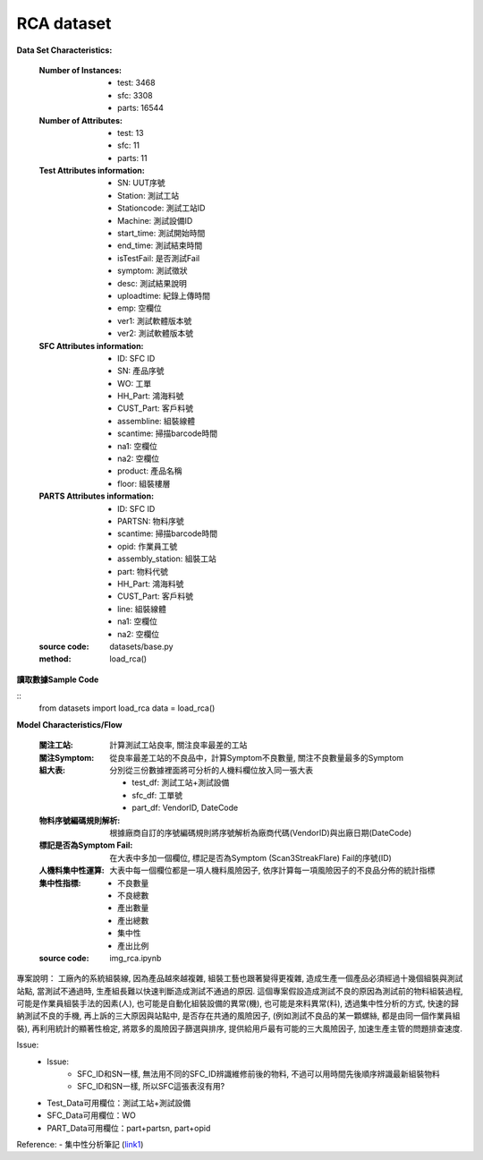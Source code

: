 RCA dataset
---------------------------

**Data Set Characteristics:**

    :Number of Instances:
    
        - test: 3468
        - sfc: 3308
        - parts: 16544
        
    :Number of Attributes: 
    
        - test: 13
        - sfc: 11
        - parts: 11
    
    :Test Attributes information:
    
        - SN: UUT序號
        - Station: 測試工站
        - Stationcode: 測試工站ID
        - Machine: 測試設備ID
        - start_time: 測試開始時間
        - end_time: 測試結束時間
        - isTestFail: 是否測試Fail
        - symptom: 測試徵狀
        - desc: 測試結果說明
        - uploadtime: 紀錄上傳時間
        - emp: 空欄位
        - ver1: 測試軟體版本號
        - ver2: 測試軟體版本號
        
    :SFC Attributes information: 
    
        - ID: SFC ID
        - SN: 產品序號
        - WO: 工單
        - HH_Part: 鴻海料號
        - CUST_Part: 客戶料號
        - assembline: 組裝線體
        - scantime: 掃描barcode時間
        - na1: 空欄位
        - na2: 空欄位 
        - product: 產品名稱
        - floor: 組裝樓層
        
    :PARTS Attributes information:  
    
        - ID: SFC ID
        - PARTSN: 物料序號
        - scantime: 掃描barcode時間
        - opid: 作業員工號
        - assembly_station: 組裝工站
        - part: 物料代號
        - HH_Part: 鴻海料號
        - CUST_Part: 客戶料號
        - line: 組裝線體
        - na1: 空欄位
        - na2: 空欄位
        
    :source code: datasets/base.py
    
    :method: load_rca()


**讀取數據Sample Code**

::
    from datasets import load_rca
    data = load_rca() 
 
 
**Model Characteristics/Flow**

    :關注工站: 計算測試工站良率, 關注良率最差的工站
    
    :關注Symptom: 從良率最差工站的不良品中，計算Symptom不良數量, 關注不良數量最多的Symptom
    
    :組大表: 分別從三份數據裡面將可分析的人機料欄位放入同一張大表
    
        - test_df: 測試工站+測試設備
        - sfc_df: 工單號
        - part_df: VendorID, DateCode    
        
    :物料序號編碼規則解析: 根據廠商自訂的序號編碼規則將序號解析為廠商代碼(VendorID)與出廠日期(DateCode)
    
    :標記是否為Symptom Fail: 在大表中多加一個欄位, 標記是否為Symptom (Scan3StreakFlare) Fail的序號(ID)
    
    :人機料集中性運算: 大表中每一個欄位都是一項人機料風險因子, 依序計算每一項風險因子的不良品分佈的統計指標
    
    :集中性指標:
    
        - 不良數量
        - 不良總數
        - 產出數量
        - 產出總數
        - 集中性
        - 產出比例
    
    :source code: img_rca.ipynb    

 
專案說明：
工廠內的系統組裝線, 因為產品越來越複雜, 組裝工藝也跟著變得更複雜, 造成生產一個產品必須經過十幾個組裝與測試站點, 當測試不通過時, 生產組長難以快速判斷造成測試不通過的原因. 這個專案假設造成測試不良的原因為測試前的物料組裝過程, 可能是作業員組裝手法的因素(人), 也可能是自動化組裝設備的異常(機), 也可能是來料異常(料), 透過集中性分析的方式, 快速的歸納測試不良的手機, 再上訴的三大原因與站點中, 是否存在共通的風險因子, (例如測試不良品的某一顆螺絲, 都是由同一個作業員組裝), 再利用統計的顯著性檢定, 將眾多的風險因子篩選與排序, 提供給用戶最有可能的三大風險因子, 加速生產主管的問題排查速度.  


..  image:: img/rca.png
    :height: 500
    :width: 500

Issue: 
    - Issue:
        - SFC_ID和SN一樣, 無法用不同的SFC_ID辨識維修前後的物料, 不過可以用時間先後順序辨識最新組裝物料
        - SFC_ID和SN一樣, 所以SFC這張表沒有用?

    - Test_Data可用欄位：測試工站+測試設備
    - SFC_Data可用欄位：WO
    - PART_Data可用欄位：part+partsn, part+opid


Reference:
- 集中性分析筆記 (`link1`_)


.. _link1: https://hackmd.io/fkemgqRbQlOQmGK9lk1jdA

